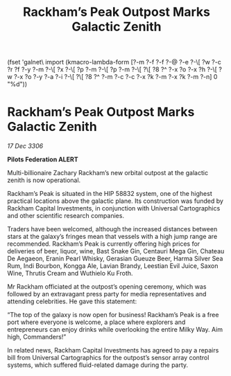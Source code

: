 :PROPERTIES:
:ID:       4dc6bbc9-4f52-440f-8e46-2b0d061f50e8
:END:
#+title: Rackham’s Peak Outpost Marks Galactic Zenith
(fset 'galnet\ import
   (kmacro-lambda-form [?\C-m ?\C-f ?\C-f ?\C-@ ?\C-e ?\C-\[ ?w ?\C-c ?r ?f ?\C-y ?\C-m ?\C-\[ ?x ?\C-\[ ?p ?\C-m ?\C-\[ ?p ?\C-m ?\C-\[ ?\[ ?8 ?^ ?\C-x ?o ?\C-x ?h ?\C-\[ ?w ?\C-x ?o ?\C-y ?\C-a ?\C-i ?\C-\[ ?\[ ?8 ?^ ?\C-m ?\C-c ?\C-c ?\C-x ?k ?\C-m ?\C-x ?k ?\C-m ?\C-n] 0 "%d"))

* Rackham’s Peak Outpost Marks Galactic Zenith

/17 Dec 3306/

*Pilots Federation ALERT* 

Multi-billionaire Zachary Rackham’s new orbital outpost at the galactic zenith is now operational. 

Rackham’s Peak is situated in the HIP 58832 system, one of the highest practical locations above the galactic plane. Its construction was funded by Rackham Capital Investments, in conjunction with Universal Cartographics and other scientific research companies. 

Traders have been welcomed, although the increased distances between stars at the galaxy’s fringes mean that vessels with a high jump range are recommended. Rackham’s Peak is currently offering high prices for deliveries of beer, liquor, wine, Bast Snake Gin, Centauri Mega Gin, Chateau De Aegaeon, Eranin Pearl Whisky, Gerasian Gueuze Beer, Harma Silver Sea Rum, Indi Bourbon, Kongga Ale, Lavian Brandy, Leestian Evil Juice, Saxon Wine, Thrutis Cream and Wuthielo Ku Froth. 

Mr Rackham officiated at the outpost’s opening ceremony, which was followed by an extravagant press party for media representatives and attending celebrities. He gave this statement: 

“The top of the galaxy is now open for business! Rackham’s Peak is a free port where everyone is welcome, a place where explorers and entrepreneurs can enjoy drinks while overlooking the entire Milky Way. Aim high, Commanders!” 

In related news, Rackham Capital Investments has agreed to pay a repairs bill from Universal Cartographics for the outpost’s sensor array control systems, which suffered fluid-related damage during the party.

